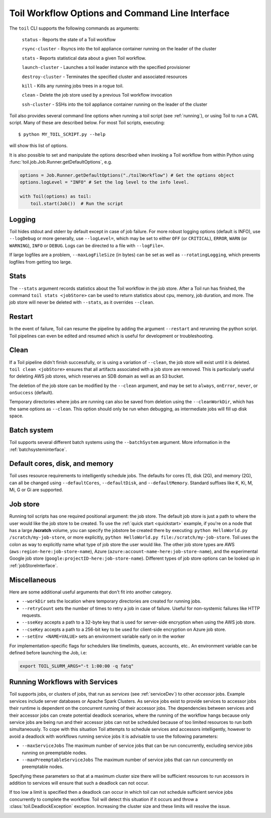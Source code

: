 .. _commandRef:

.. _workflowOptions:

Toil Workflow Options and Command Line Interface
================================================

The ``toil`` CLI supports the following commands as arguments:

	``status`` - Reports the state of a Toil workflow

	``rsync-cluster`` - Rsyncs into the toil appliance container running on the leader of the cluster

	``stats`` - Reports statistical data about a given Toil workflow.

	``launch-cluster`` - Launches a toil leader instance with the specified provisioner

	``destroy-cluster`` - Terminates the specified cluster and associated resources

	``kill`` - Kills any running jobs trees in a rogue toil.

	``clean`` - Delete the job store used by a previous Toil workflow invocation

	``ssh-cluster`` - SSHs into the toil appliance container running on the leader of the cluster


Toil also provides several command line options when running a toil script (see :ref:`running`),
or using Toil to run a CWL script. Many of these are described below.
For most Toil scripts, executing::

    $ python MY_TOIL_SCRIPT.py --help

will show this list of options.

It is also possible to set and manipulate the options described when invoking a
Toil workflow from within Python using :func:`toil.job.Job.Runner.getDefaultOptions`, e.g.

.. code-block:: python

    options = Job.Runner.getDefaultOptions("./toilWorkflow") # Get the options object
    options.logLevel = "INFO" # Set the log level to the info level.

    with Toil(options) as toil:
        toil.start(Job())  # Run the script


.. _loggingRef:

Logging
-------
Toil hides stdout and stderr by default except in case of job failure.
For more robust logging options (default is INFO), use ``--logDebug`` or more generally, use
``--logLevel=``, which may be set to either ``OFF`` (or ``CRITICAL``), ``ERROR``, ``WARN`` (or ``WARNING``),
``INFO`` or ``DEBUG``. Logs can be directed to a file with ``--logFile=``.

If large logfiles are a problem, ``--maxLogFileSize`` (in bytes) can be set as well as ``--rotatingLogging``, which
prevents logfiles from getting too large.

Stats
-----
The ``--stats`` argument records statistics about the Toil workflow in the job store. After a Toil run has finished,
the command ``toil stats <jobStore>`` can be used to return statistics about cpu, memory, job duration, and more.
The job store will never be deleted with ``--stats``, as it overrides ``--clean``.



Restart
-------
In the event of failure, Toil can resume the pipeline by adding the argument ``--restart`` and rerunning the
python script. Toil pipelines can even be edited and resumed which is useful for development or troubleshooting.

Clean
-----
If a Toil pipeline didn't finish successfully, or is using a variation of ``--clean``, the job store will exist
until it is deleted. ``toil clean <jobStore>`` ensures that all artifacts associated with a job store are removed.
This is particularly useful for deleting AWS job stores, which reserves an SDB domain as well as an S3 bucket.

The deletion of the job store can be modified by the ``--clean`` argument, and may be set to ``always``, ``onError``,
``never``, or ``onSuccess`` (default).

Temporary directories where jobs are running can also be saved from deletion using the ``--cleanWorkDir``, which has
the same options as ``--clean``.  This option should only be run when debugging, as intermediate jobs will fill up
disk space.


Batch system
------------

Toil supports several different batch systems using the ``--batchSystem`` argument.
More information in the :ref:`batchsysteminterface`.


Default cores, disk, and memory
-------------------------------

Toil uses resource requirements to intelligently schedule jobs. The defaults for cores (1), disk (2G), and memory (2G),
can all be changed using ``--defaultCores``, ``--defaultDisk``, and ``--defaultMemory``. Standard suffixes
like K, Ki, M, Mi, G or Gi are supported.


Job store
---------

Running toil scripts has one required positional argument: the job store.  The default job store is just a path
to where the user would like the job store to be created. To use the :ref:`quick start <quickstart>` example,
if you're on a node that has a large **/scratch** volume, you can specify the jobstore be created there by
executing: ``python HelloWorld.py /scratch/my-job-store``, or more explicitly,
``python HelloWorld.py file:/scratch/my-job-store``. Toil uses the colon as way to explicitly name what type of
job store the user would like. The other job store types are AWS (``aws:region-here:job-store-name``),
Azure (``azure:account-name-here:job-store-name``), and the experimental Google
job store (``google:projectID-here:job-store-name``). Different types of job store options can be
looked up in :ref:`jobStoreInterface`.

Miscellaneous
-------------
Here are some additional useful arguments that don't fit into another category.

* ``--workDir`` sets the location where temporary directories are created for running jobs.
* ``--retryCount`` sets the number of times to retry a job in case of failure. Useful for non-systemic failures like HTTP requests.
* ``--sseKey`` accepts a path to a 32-byte key that is used for server-side encryption when using the AWS job store.
* ``--cseKey`` accepts a path to a 256-bit key to be used for client-side encryption on Azure job store.
* ``--setEnv <NAME=VALUE>`` sets an environment variable early on in the worker

For implementation-specific flags for schedulers like timelimits, queues, accounts, etc.. An environment variable can be
defined before launching the Job, i.e:

.. code-block:: console

    export TOIL_SLURM_ARGS="-t 1:00:00 -q fatq"

Running Workflows with Services
-------------------------------

Toil supports jobs, or clusters of jobs, that run as *services* (see :ref:`serviceDev`) to other
*accessor* jobs. Example services include server databases or Apache Spark
Clusters. As service jobs exist to provide services to accessor jobs their
runtime is dependent on the concurrent running of their accessor jobs. The dependencies
between services and their accessor jobs can create potential deadlock scenarios,
where the running of the workflow hangs because only service jobs are being
run and their accessor jobs can not be scheduled because of too limited resources
to run both simultaneously. To cope with this situation Toil attempts to
schedule services and accessors intelligently, however to avoid a deadlock
with workflows running service jobs it is advisable to use the following parameters:

* ``--maxServiceJobs`` The maximum number of service jobs that can be run concurrently, excluding service jobs running on preemptable nodes.
* ``--maxPreemptableServiceJobs`` The maximum number of service jobs that can run concurrently on preemptable nodes.

Specifying these parameters so that at a maximum cluster size there will be
sufficient resources to run accessors in addition to services will ensure that
such a deadlock can not occur.

If too low a limit is specified then a deadlock can occur in which toil can
not schedule sufficient service jobs concurrently to complete the workflow.
Toil will detect this situation if it occurs and throw a
:class:`toil.DeadlockException` exception. Increasing the cluster size
and these limits will resolve the issue.

.. _clusterRef:

